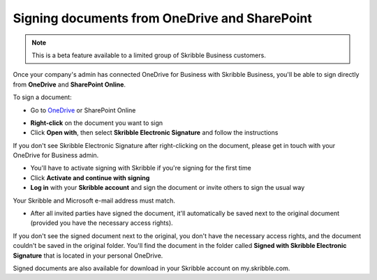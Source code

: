 .. _sign-onedrive-sharepoint:

==============================================
Signing documents from OneDrive and SharePoint
==============================================

.. NOTE::
  This is a beta feature available to a limited group of Skribble Business customers.
  
Once your company's admin has connected OneDrive for Business with Skribble Business, you'll be able to sign directly from **OneDrive** and **SharePoint Online**.

To sign a document:

- Go to `OneDrive`_ or SharePoint Online

.. _OneDrive: https://onedrive.live.com/about/en-us/signin

- **Right-click** on the document you want to sign

- Click **Open with**, then select **Skribble Electronic Signature** and follow the instructions

If you don't see Skribble Electronic Signature after right-clicking on the document, please get in touch with your OneDrive for Business admin.
    
- You'll have to activate signing with Skribble if you're signing for the first time

- Click **Activate and continue with signing**

- **Log in** with your **Skribble account** and sign the document or invite others to sign the usual way

Your Skribble and Microsoft e-mail address must match.
    
- After all invited parties have signed the document, it'll automatically be saved next to the original document (provided you have the necessary access rights).

If you don't see the signed document next to the original, you don't have the necessary access rights, and the document couldn't be saved in the original folder. You'll find the document in the folder called **Signed with Skribble Electronic Signature** that is located in your personal OneDrive. 

Signed documents are also available for download in your Skribble account on my.skribble.com.

